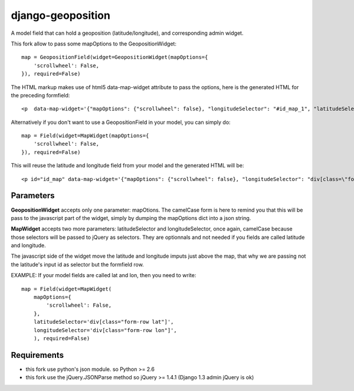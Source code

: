 ==================
django-geoposition
==================

A model field that can hold a geoposition (latitude/longitude), and corresponding admin widget.

This fork allow to pass some mapOptions to the GeopositionWidget::

    map = GeopositionField(widget=GeopositionWidget(mapOptions={
        'scrollwheel': False,
    }), required=False)

The HTML markup makes use of html5 data-map-widget attribute to pass the options, here is the generated HTML for the preceding formfield::

    <p  data-map-widget='{"mapOptions": {"scrollwheel": false}, "longitudeSelector": "#id_map_1", "latitudeSelector": "#id_map_0"}'></p>


Alternatively if you don't want to use a GeopositionField in your model, you can simply do::

    map = Field(widget=MapWidget(mapOptions={
        'scrollwheel': False,
    }), required=False)

This will reuse the latitude and longitude field from your model and the generated HTML will be::

    <p id="id_map" data-map-widget='{"mapOptions": {"scrollwheel": false}, "longitudeSelector": "div[class=\"form-row longitude\"]", "latitudeSelector": "div[class=\"form-row latitude\"]"}'></p>



----------
Parameters
----------
**GeopositionWidget** accepts only one parameter:  mapOtions. The camelCase form is here to remind you that this will
be pass to the javascript part of the widget, simply by dumping the mapOptions dict into a json string.

**MapWidget** accepts two more parameters: latitudeSelector and longitudeSelector, once again, camelCase because those
selectors will be passed to jQuery as selectors. They are optionnals and not needed if you fields are called latitude
and longitude.

The javascript side of the widget move the latitude and longitude imputs just above the map, that why we are passing
not the latitude's input id as selector but the formfield row.

EXAMPLE: If your model fields are called lat and lon, then you need to write::

    map = Field(widget=MapWidget(
        mapOptions={
            'scrollwheel': False,
        },
        latitudeSelector='div[class="form-row lat"]',
        longitudeSelector='div[class="form-row lon"]',
        ), required=False)

------------
Requirements
------------
- this fork use python's json module. so Python >= 2.6
- this fork use the jQuery.JSONParse method so jQuery >= 1.4.1 (Django 1.3 admin jQuery is ok)
